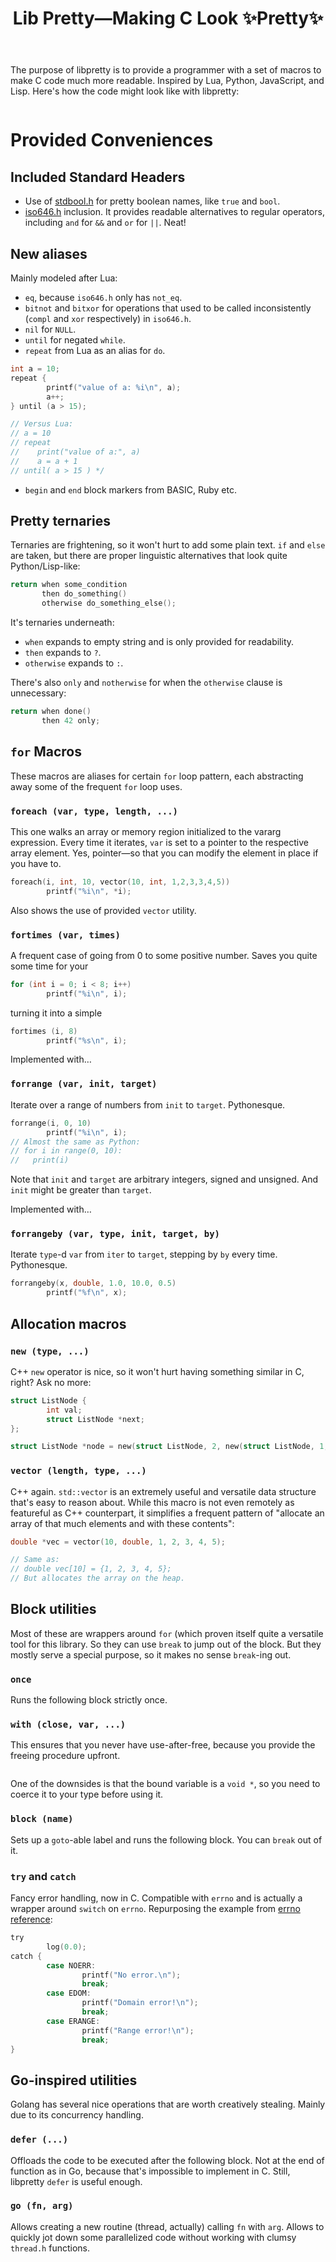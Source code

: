 #+TITLE:Lib Pretty—Making C Look ✨Pretty✨

The purpose of libpretty is to provide a programmer with a set of
macros to make C code much more readable. Inspired by Lua, Python,
JavaScript, and Lisp. Here's how the code might look like with
libpretty:

#+begin_src C

#+end_src


* Provided Conveniences

** Included Standard Headers
- Use of [[https://en.cppreference.com/w/c/types/boolean][stdbool.h]] for pretty boolean names, like ~true~ and ~bool~.
- [[https://en.cppreference.com/w/c/language/operator_alternative#Operator_macros.28C95.29][iso646.h]] inclusion. It provides readable alternatives to regular
  operators, including ~and~ for ~&&~ and ~or~ for ~||~. Neat!

** New aliases
Mainly modeled after Lua:
- ~eq~, because ~iso646.h~ only has ~not_eq~.
- ~bitnot~ and ~bitxor~ for operations that used to be called
  inconsistently (~compl~ and ~xor~ respectively) in ~iso646.h~.
- ~nil~ for ~NULL~.
- ~until~ for negated ~while~.
- ~repeat~ from Lua as an alias for ~do~.
#+begin_src C
  int a = 10;
  repeat {
          printf("value of a: %i\n", a);
          a++;
  } until (a > 15);

  // Versus Lua:
  // a = 10
  // repeat
  //    print("value of a:", a)
  //    a = a + 1
  // until( a > 15 ) */
#+end_src
- ~begin~ and ~end~ block markers from BASIC, Ruby etc.

** Pretty ternaries
Ternaries are frightening, so it won't hurt to add some plain
text. ~if~ and ~else~ are taken, but there are proper linguistic
alternatives that look quite Python/Lisp-like:
#+begin_src C
  return when some_condition
         then do_something()
         otherwise do_something_else();
#+end_src

It's ternaries underneath:
- ~when~ expands to empty string and is only provided for readability.
- ~then~ expands to ~?~.
- ~otherwise~ expands to ~:~.

There's also ~only~ and ~notherwise~ for when the ~otherwise~ clause is
unnecessary:
#+begin_src C
  return when done()
         then 42 only;
#+end_src


** ~for~ Macros
These macros are aliases for certain ~for~ loop pattern, each
abstracting away some of the frequent ~for~ loop uses.

*** ~foreach (var, type, length, ...)~
This one walks an array or memory region initialized to the vararg
expression. Every time it iterates, ~var~ is set to a pointer to the
respective array element. Yes, pointer—so that you can modify the
element in place if you have to.
#+begin_src C
  foreach(i, int, 10, vector(10, int, 1,2,3,3,4,5))
          printf("%i\n", *i);
#+end_src
Also shows the use of provided ~vector~ utility.

*** ~fortimes (var, times)~
A frequent case of going from 0 to some positive number. Saves you
quite some time for your
#+begin_src C
  for (int i = 0; i < 8; i++)
          printf("%i\n", i);
#+end_src

turning it into a simple
#+begin_src C
  fortimes (i, 8)
          printf("%s\n", i);
#+end_src

Implemented with...

*** ~forrange (var, init, target)~
Iterate over a range of numbers from ~init~ to ~target~. Pythonesque.
#+begin_src C
  forrange(i, 0, 10)
          printf("%i\n", i);
  // Almost the same as Python:
  // for i in range(0, 10):
  //   print(i)
#+end_src

Note that ~init~ and ~target~ are arbitrary integers, signed and
unsigned. And ~init~ might be greater than ~target~.

Implemented with...

*** ~forrangeby (var, type, init, target, by)~

Iterate ~type~-d ~var~ from ~iter~ to ~target~, stepping by ~by~ every
time. Pythonesque.

#+begin_src C
  forrangeby(x, double, 1.0, 10.0, 0.5)
          printf("%f\n", x);
#+end_src

** Allocation macros
*** ~new (type, ...)~
C++ ~new~ operator is nice, so it won't hurt having something similar
in C, right? Ask no more:
#+begin_src C
  struct ListNode {
          int val;
          struct ListNode *next;
  };
  
  struct ListNode *node = new(struct ListNode, 2, new(struct ListNode, 1, nil));
#+end_src

*** ~vector (length, type, ...)~
C++ again. ~std::vector~ is an extremely useful and versatile data
structure that's easy to reason about. While this macro is not even
remotely as featureful as C++ counterpart, it simplifies a frequent
pattern of "allocate an array of that much elements and with these
contents":
#+begin_src C
  double *vec = vector(10, double, 1, 2, 3, 4, 5);

  // Same as:
  // double vec[10] = {1, 2, 3, 4, 5};
  // But allocates the array on the heap.
#+end_src

** Block utilities
Most of these are wrappers around ~for~ (which proven itself quite a
versatile tool for this library. So they can use ~break~ to jump out
of the block. But they mostly serve a special purpose, so it makes no
sense ~break~-ing out.

*** ~once~
Runs the following block strictly once.

*** ~with (close, var, ...)~
This ensures that you never have use-after-free, because you provide
the freeing procedure upfront.
#+begin_src C
  
#+end_src

One of the downsides is that the bound variable is a ~void *~, so you
need to coerce it to your type before using it.

*** ~block (name)~
Sets up a ~goto~-able label and runs the following block. You can
~break~ out of it.

*** ~try~ and ~catch~
Fancy error handling, now in C. Compatible with ~errno~ and is
actually a wrapper around ~switch~ on ~errno~. Repurposing the example
from [[https://en.cppreference.com/w/c/error/errno][errno reference]]:

#+begin_src C
  try
          log(0.0);
  catch {
          case NOERR:
                  printf("No error.\n");
                  break;
          case EDOM:
                  printf("Domain error!\n");
                  break;
          case ERANGE:
                  printf("Range error!\n");
                  break;
  }
#+end_src


** Go-inspired utilities
Golang has several nice operations that are worth creatively
stealing. Mainly due to its concurrency handling.

*** ~defer (...)~
Offloads the code to be executed after the following block. Not at the
end of function as in Go, because that's impossible to implement in
C. Still, libpretty ~defer~ is useful enough.

*** ~go (fn, arg)~
Allows creating a new routine (thread, actually) calling ~fn~ with
~arg~. Allows to quickly jot down some parallelized code without
working with clumsy ~thread.h~ functions.
